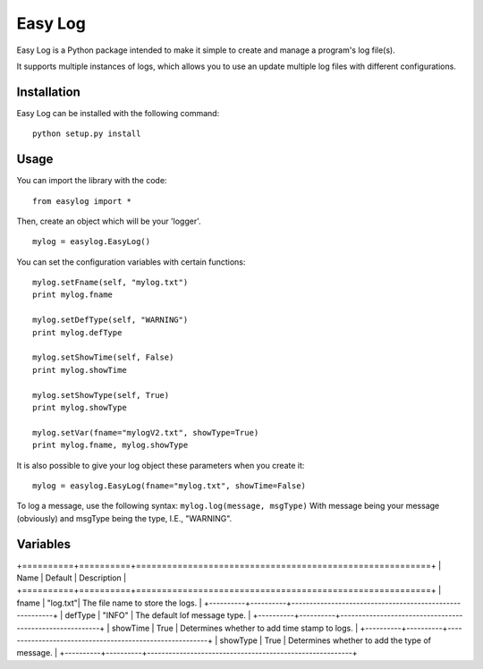===========
Easy Log
===========

Easy Log is a Python package intended to make it simple to create and manage a program's log file(s). 

It supports multiple instances of logs, which allows you to use an update multiple log files with different configurations.

Installation
===========
Easy Log can be installed with the following command:

::

	python setup.py install

Usage
===========
You can import the library with the code:

::

	from easylog import *

Then, create an object which will be your 'logger'.

::

	mylog = easylog.EasyLog()

You can set the configuration variables with certain functions:

::

	mylog.setFname(self, "mylog.txt")
	print mylog.fname
	
	mylog.setDefType(self, "WARNING")
	print mylog.defType
	
	mylog.setShowTime(self, False)
	print mylog.showTime
	
	mylog.setShowType(self, True)
	print mylog.showType
	
	mylog.setVar(fname="mylogV2.txt", showType=True)
	print mylog.fname, mylog.showType
	
It is also possible to give your log object these parameters when you create it:

::

	mylog = easylog.EasyLog(fname="mylog.txt", showTime=False)

To log a message, use the following syntax: ``mylog.log(message, msgType)``
With message being your message (obviously) and msgType being the type, I.E., "WARNING".

Variables
===========


+==========+==========+=========================================================+
| Name     | Default  | Description                                             |
+==========+==========+=========================================================+
| fname    | "log.txt"| The file name to store the logs.                        |
+----------+----------+---------------------------------------------------------+
| defType  | "INFO"   | The default lof message type.                           |
+----------+----------+---------------------------------------------------------+
| showTime | True     | Determines whether to add time stamp to logs.           |
+----------+----------+---------------------------------------------------------+
| showType | True     | Determines whether to add the type of message.          |
+----------+----------+---------------------------------------------------------+